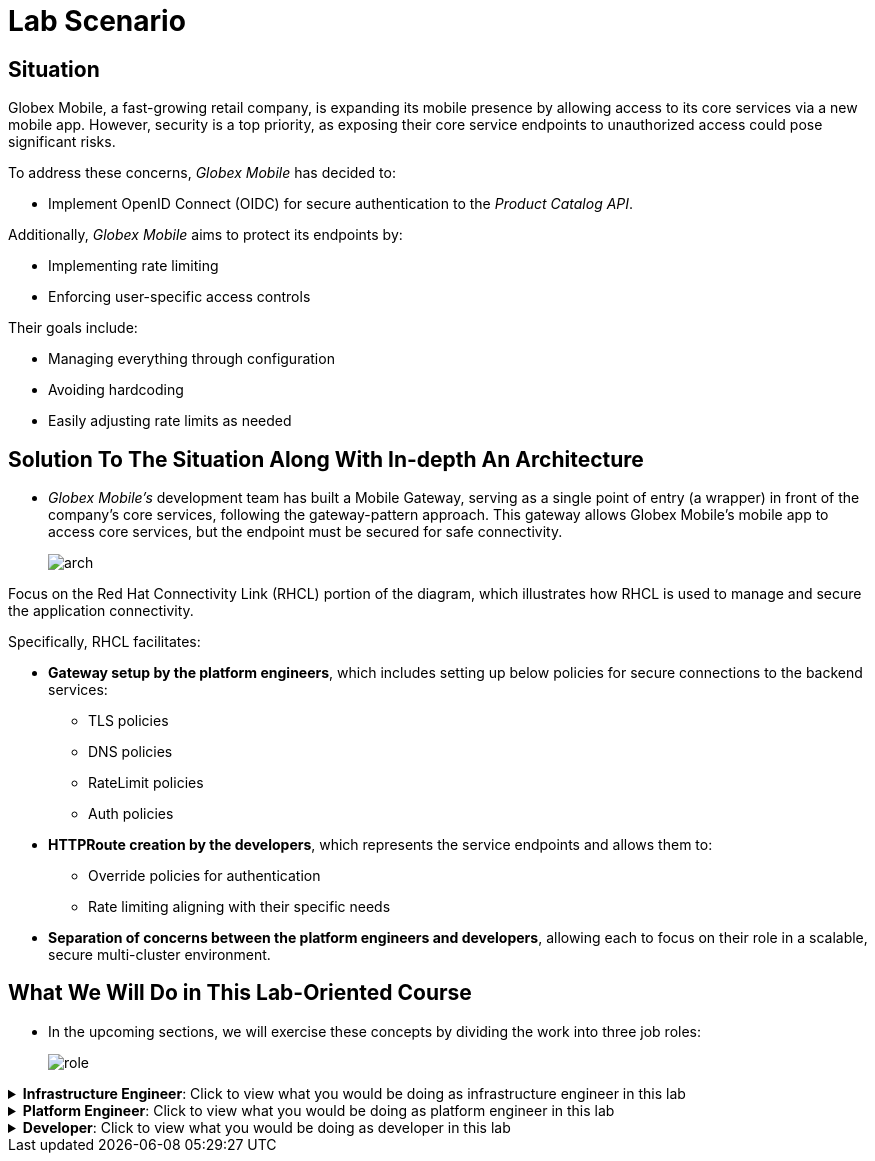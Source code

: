 = Lab Scenario

== Situation

Globex Mobile, a fast-growing retail company, is expanding its mobile presence by allowing access to its core services via a new mobile app.
However, security is a top priority, as exposing their core service endpoints to unauthorized access could pose significant risks.

To address these concerns, _Globex Mobile_ has decided to:

* Implement OpenID Connect (OIDC) for secure authentication to the _Product Catalog API_.

Additionally, _Globex Mobile_ aims to protect its endpoints by:

* Implementing rate limiting
* Enforcing user-specific access controls

Their goals include:

* Managing everything through configuration
* Avoiding hardcoding
* Easily adjusting rate limits as needed

== Solution To The Situation Along With In-depth An Architecture

* _Globex Mobile’s_ development team has built a Mobile Gateway, serving as a single point of entry (a wrapper) in front of the company’s core services, following the gateway-pattern approach. This gateway allows Globex Mobile’s mobile app to access core services, but the endpoint must be secured for safe connectivity.
+
image::arch.png[align="center"]

Focus on the Red Hat Connectivity Link (RHCL) portion of the diagram, which illustrates how RHCL is used to manage and secure the application connectivity.

Specifically, RHCL facilitates:

* **Gateway setup by the platform engineers**, which includes setting up below policies for secure connections to the backend services:

** TLS policies
** DNS policies
** RateLimit policies
** Auth policies

* **HTTPRoute creation by the developers**, which represents the service endpoints and allows them to:

** Override policies for authentication
** Rate limiting aligning with their specific needs

* **Separation of concerns between the platform engineers and developers**, allowing each to focus on their role in a scalable, secure multi-cluster environment.

== What We Will Do in This Lab-Oriented Course

* In the upcoming sections, we will exercise these concepts by dividing the work into three job roles:
+
image::role.png[align="center"]

.**Infrastructure Engineer**: Click to view what you would be doing as infrastructure engineer in this lab
[%collapsible]
====
As Infrastructure Engineer you will install, configure and deploy RHCL.

To achieve this a number of components need to be setup:

* A **Managed Zone** needs to be setup within the DNS provider. E.g. _managed.Globex Mobile.com_.
** Refer to the https://developers.redhat.com/articles/2024/06/12/getting-started-red-hat-connectivity-link-openshift[Getting started page] to learn how to setup a Managed Zone.
* Install cert-manager to manage TLS certificates for your Kuadrant gateways.
* Integrate Kuadrant with Istio as a Gateway API provider by installing and configuring Istio using the Sail Operator.
* Install the Kuadrant Operator and trigger the deployment of Kuadrant in Red Hat OpenShift cluster.
====


.**Platform Engineer**: Click to view what you would be doing as platform engineer in this lab
[%collapsible]
====
As Platform Engineer you will setup a Gateway which will allow for secure connection to the backend service endpoints.

To achieve this a number of components need to be setup:

* TLS issuer (a.k.a ClusterIssuer):
** Sets up a Certificate Issuer to create TLS certificates that are needed to secure communication.
** In this case, Globex Mobile uses https://letsencrypt.org/[Let’s Encrypt]. This certificate is stored as a secret to be referenced by the Gateways.
* https://gateway-api.sigs.k8s.io/api-types/gateway/[Gateway]:
** Create a new Gateway (using the Gateway API and https://istio.io/latest/docs/[Istio]-based controllers) as an entrypoint for all requests to Globex Mobile’s system.
** The Gateway uses the TLS Certificates created by the TLS Issuer.
** Also a number of policies are setup to secure and protect the Gateway.
* https://docs.kuadrant.io/0.11.0/kuadrant-operator/doc/tls/[TLS Policy]:
** Leverages the TLS-issuer/CertificateIssuer to set up TLS certificates for the listeners defined within the Gateway.
** Listeners define the hostname for the various incoming requests and is denoted with a wildcard hostname based on the root domain.
** These gateways can use a subdomain of the Managed Zone. E.g. _*.managed.Globex Mobile.com_.
* https://docs.kuadrant.io/0.11.0/kuadrant-operator/doc/auth/[Auth Policy]:
** Setup a zero-trust deny-all policy that result in a default 403 response for any unprotected endpoints.
* https://docs.kuadrant.io/0.11.0/kuadrant-operator/doc/dns/[DNS Policy]:
** Provide DNS management by managing the lifecycle of DNS records to setup ingress connectivity using DNS to bring traffic to the Gateway.
* https://docs.kuadrant.io/0.11.0/kuadrant-operator/doc/rate-limiting/[RateLimit Policy]:
** Set up a default artificially low global limit to further protect any endpoints exposed by this Gateway.
====

.**Developer**: Click to view what you would be doing as developer in this lab
[%collapsible]
====
With the Gateway available, developers can onboard service endpoints by creating an HTTPRoute for each. They can also override Auth and RateLimit policies set by the Platform Engineer to meet their specific auth/authz and rate limiting needs.

* https://gateway-api.sigs.k8s.io/api-types/httproute/[HTTPRoute]:
** This is part of the Gateway API.
** Set up an HTTPRoute by linking it to the parent Gateway configured by the Platform Engineer.
** Define a hostname to route requests correctly and set up rules to direct traffic to the appropriate backend endpoint.

* AuthPolicy:
** Globex Mobile uses OIDC for authentication.
** As a developer you creates a policy on the HTTPRoute, overriding the Platform Engineer's deny-all policy.

* RateLimit Policy:
** The default low-limit rate policy at the Gateway level is overridden by this policy to meet specific needs.
** Adjustments can easily be made through this policy.

====

